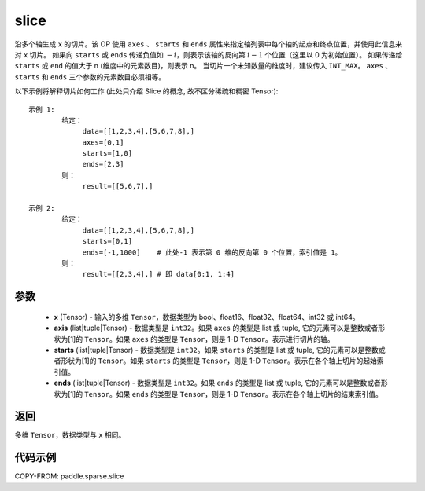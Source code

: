 .. _cn_api_paddle_sparse_slice:

slice
-------------------------------

.. py:function:: paddle.sparse.slice(x, axis, starts, ends, name=None):

沿多个轴生成 ``x`` 的切片。该 OP 使用 ``axes`` 、 ``starts`` 和 ``ends`` 属性来指定轴列表中每个轴的起点和终点位置，并使用此信息来对 ``x`` 切片。
如果向 ``starts`` 或 ``ends`` 传递负值如 :math:`-i`，则表示该轴的反向第 :math:`i-1` 个位置（这里以 0 为初始位置）。
如果传递给 ``starts`` 或 ``end`` 的值大于 n (维度中的元素数目)，则表示 n。
当切片一个未知数量的维度时，建议传入 ``INT_MAX``。
``axes`` 、 ``starts`` 和 ``ends`` 三个参数的元素数目必须相等。

以下示例将解释切片如何工作 (此处只介绍 Slice 的概念, 故不区分稀疏和稠密 Tensor):

::

        示例 1:
                给定：
                     data=[[1,2,3,4],[5,6,7,8],]
                     axes=[0,1]
                     starts=[1,0]
                     ends=[2,3]
                则：
                     result=[[5,6,7],]

        示例 2:
                给定：
                     data=[[1,2,3,4],[5,6,7,8],]
                     starts=[0,1]
                     ends=[-1,1000]    # 此处-1 表示第 0 维的反向第 0 个位置，索引值是 1。
                则：
                     result=[[2,3,4],] # 即 data[0:1, 1:4]

参数
:::::::::
    - **x** (Tensor) - 输入的多维 ``Tensor``，数据类型为 bool、float16、float32、float64、int32 或 int64。
    - **axis** (list|tuple|Tensor) - 数据类型是 ``int32``。如果 ``axes`` 的类型是 list 或 tuple, 它的元素可以是整数或者形状为[1]的 ``Tensor``。如果 ``axes`` 的类型是 ``Tensor``，则是 1-D ``Tensor``。表示进行切片的轴。
    - **starts** (list|tuple|Tensor) - 数据类型是 ``int32``。如果 ``starts`` 的类型是 list 或 tuple, 它的元素可以是整数或者形状为[1]的 ``Tensor``。如果 ``starts`` 的类型是 ``Tensor``，则是 1-D ``Tensor``。表示在各个轴上切片的起始索引值。
    - **ends** (list|tuple|Tensor) - 数据类型是 ``int32``。如果 ``ends`` 的类型是 list 或 tuple, 它的元素可以是整数或者形状为[1]的 ``Tensor``。如果 ``ends`` 的类型是 ``Tensor``，则是 1-D ``Tensor``。表示在各个轴上切片的结束索引值。

返回
::::::::::::

多维 ``Tensor``，数据类型与 ``x`` 相同。


代码示例
:::::::::

COPY-FROM: paddle.sparse.slice
